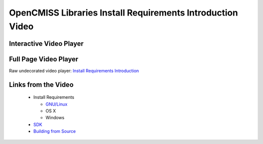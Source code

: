 
===========================================================
OpenCMISS Libraries Install Requirements Introduction Video
===========================================================

------------------------
Interactive Video Player
------------------------

.. raw:: html

   <iframe src="oclibs_install_reqs_intro/demo.html" width="100%" height="500" frameborder="0" allowfullscreen>
       <p>This browser does not support iframes, try <a href="oclibs_install_reqs_intro/demo.html">here</a></p>
   </iframe>

----------------------
Full Page Video Player
----------------------

Raw undecorated video player: `Install Requirements Introduction <oclibs_install_reqs_intro/demo.html>`_

--------------------
Links from the Video
--------------------

 - Install Requirements

   - `GNU/Linux <oclibs_install_reqs_ubuntu_page.html>`_
   - OS X
   - Windows

 - `SDK <oclibs_sdk_intro_page.html>`_
 - `Building from Source <oclibs_building_intro_page.html>`_
